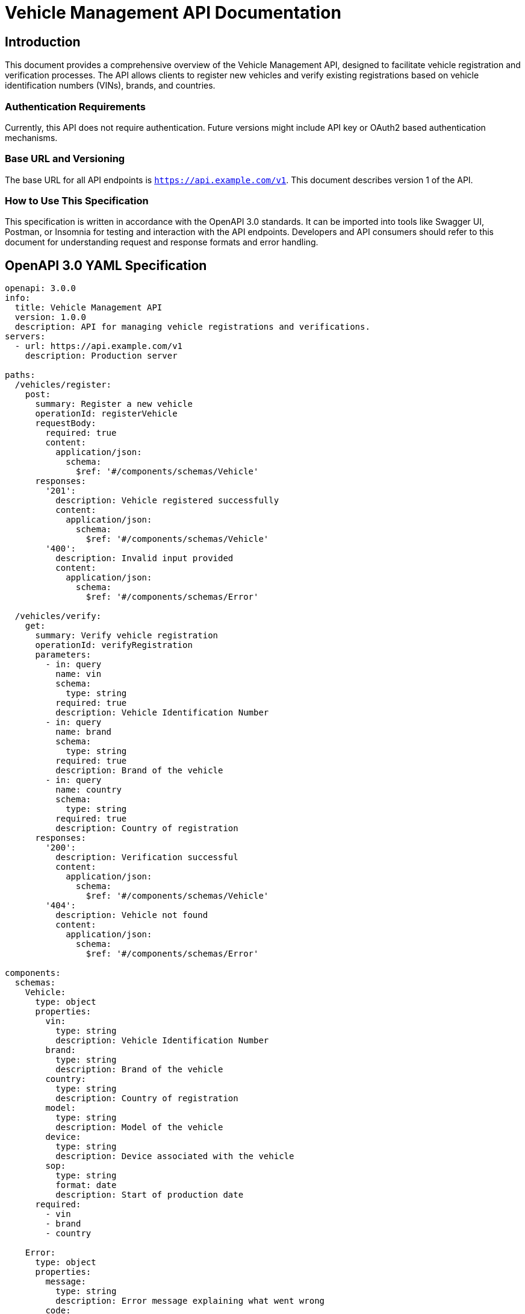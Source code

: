 = Vehicle Management API Documentation

== Introduction

This document provides a comprehensive overview of the Vehicle Management API, designed to facilitate vehicle registration and verification processes. The API allows clients to register new vehicles and verify existing registrations based on vehicle identification numbers (VINs), brands, and countries.

=== Authentication Requirements

Currently, this API does not require authentication. Future versions might include API key or OAuth2 based authentication mechanisms.

=== Base URL and Versioning

The base URL for all API endpoints is `https://api.example.com/v1`. This document describes version 1 of the API.

=== How to Use This Specification

This specification is written in accordance with the OpenAPI 3.0 standards. It can be imported into tools like Swagger UI, Postman, or Insomnia for testing and interaction with the API endpoints. Developers and API consumers should refer to this document for understanding request and response formats and error handling.

== OpenAPI 3.0 YAML Specification

[source,yaml]
----
openapi: 3.0.0
info:
  title: Vehicle Management API
  version: 1.0.0
  description: API for managing vehicle registrations and verifications.
servers:
  - url: https://api.example.com/v1
    description: Production server

paths:
  /vehicles/register:
    post:
      summary: Register a new vehicle
      operationId: registerVehicle
      requestBody:
        required: true
        content:
          application/json:
            schema:
              $ref: '#/components/schemas/Vehicle'
      responses:
        '201':
          description: Vehicle registered successfully
          content:
            application/json:
              schema:
                $ref: '#/components/schemas/Vehicle'
        '400':
          description: Invalid input provided
          content:
            application/json:
              schema:
                $ref: '#/components/schemas/Error'

  /vehicles/verify:
    get:
      summary: Verify vehicle registration
      operationId: verifyRegistration
      parameters:
        - in: query
          name: vin
          schema:
            type: string
          required: true
          description: Vehicle Identification Number
        - in: query
          name: brand
          schema:
            type: string
          required: true
          description: Brand of the vehicle
        - in: query
          name: country
          schema:
            type: string
          required: true
          description: Country of registration
      responses:
        '200':
          description: Verification successful
          content:
            application/json:
              schema:
                $ref: '#/components/schemas/Vehicle'
        '404':
          description: Vehicle not found
          content:
            application/json:
              schema:
                $ref: '#/components/schemas/Error'

components:
  schemas:
    Vehicle:
      type: object
      properties:
        vin:
          type: string
          description: Vehicle Identification Number
        brand:
          type: string
          description: Brand of the vehicle
        country:
          type: string
          description: Country of registration
        model:
          type: string
          description: Model of the vehicle
        device:
          type: string
          description: Device associated with the vehicle
        sop:
          type: string
          format: date
          description: Start of production date
      required:
        - vin
        - brand
        - country

    Error:
      type: object
      properties:
        message:
          type: string
          description: Error message explaining what went wrong
        code:
          type: integer
          format: int32
          description: Error code
----

== API Documentation

=== Endpoint Descriptions and Usage Examples

==== Register Vehicle

`POST /vehicles/register`

Registers a new vehicle in the system. The request body must include details such as the VIN, brand, and country.

===== Request Example

[source,json]
----
{
  "vin": "1HGBH41JXMN109186",
  "brand": "Honda",
  "country": "Japan",
  "model": "Civic",
  "device": "Device123",
  "sop": "2023-01-01"
}
----

===== Response Example

[source,json]
----
{
  "vin": "1HGBH41JXMN109186",
  "brand": "Honda",
  "country": "Japan",
  "model": "Civic",
  "device": "Device123",
  "sop": "2023-01-01"
}
----

==== Verify Registration

`GET /vehicles/verify`

Verifies if a vehicle with the specified VIN, brand, and country is registered.

===== Request Example

[source]
----
GET /vehicles/verify?vin=1HGBH41JXMN109186&brand=Honda&country=Japan
----

===== Response Example

[source,json]
----
{
  "vin": "1HGBH41JXMN109186",
  "brand": "Honda",
  "country": "Japan",
  "model": "Civic",
  "device": "Device123",
  "sop": "2023-01-01"
}
----

=== Common Error Codes and Their Meanings

- `400 Bad Request`: The request was invalid or cannot be served. Check the message for more details.
- `404 Not Found`: The specified resource was not found. This can also occur if the request was malformed.

=== Rate Limiting Information

Currently, there is no rate limiting in place for this API. Future versions may include rate limiting policies to ensure fair usage.

This document provides a detailed overview of the Vehicle Management API, including how to interact with it and understand its responses and errors.